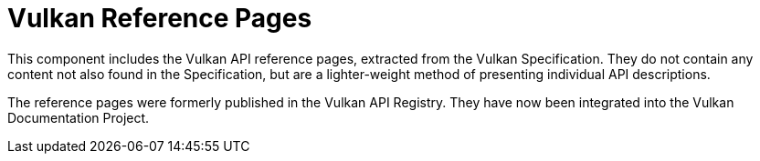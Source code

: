 // Copyright 2022-2025 The Khronos Group Inc.
// SPDX-License-Identifier: CC-BY-4.0

= Vulkan Reference Pages

This component includes the Vulkan API reference pages, extracted from the
Vulkan Specification.
They do not contain any content not also found in the Specification, but are
a lighter-weight method of presenting individual API descriptions.

The reference pages were formerly published in the Vulkan API Registry.
They have now been integrated into the Vulkan Documentation Project.
